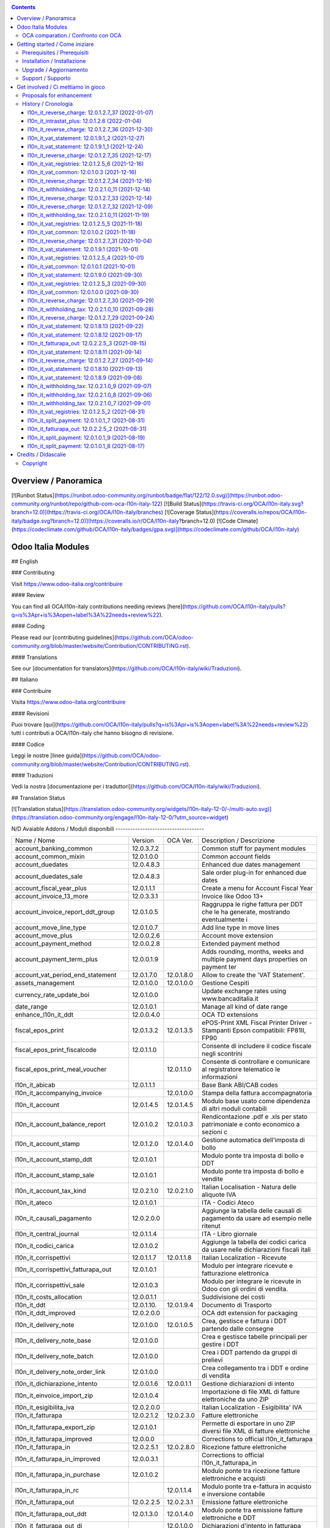 
|Build Status| |Codecov Status| |license gpl| |Try Me|


.. contents::



Overview / Panoramica
=====================

|en| [![Runbot Status](https://runbot.odoo-community.org/runbot/badge/flat/122/12.0.svg)](https://runbot.odoo-community.org/runbot/repo/github-com-oca-l10n-italy-122)
[![Build Status](https://travis-ci.org/OCA/l10n-italy.svg?branch=12.0)](https://travis-ci.org/OCA/l10n-italy/branches)
[![Coverage Status](https://coveralls.io/repos/OCA/l10n-italy/badge.svg?branch=12.0)](https://coveralls.io/r/OCA/l10n-italy?branch=12.0)
[![Code Climate](https://codeclimate.com/github/OCA/l10n-italy/badges/gpa.svg)](https://codeclimate.com/github/OCA/l10n-italy)

Odoo Italia Modules
===================

## English

### Contributing

Visit https://www.odoo-italia.org/contribuire

#### Review

You can find all OCA/l10n-italy contributions needing reviews [here](https://github.com/OCA/l10n-italy/pulls?q=is%3Apr+is%3Aopen+label%3A%22needs+review%22).

#### Coding

Please read our [contributing guidelines](https://github.com/OCA/odoo-community.org/blob/master/website/Contribution/CONTRIBUTING.rst).

#### Translations

See our [documentation for translators](https://github.com/OCA/l10n-italy/wiki/Traduzioni).

## Italiano

### Contribuire

Visita https://www.odoo-italia.org/contribuire

#### Revisioni

Puoi trovare [qui](https://github.com/OCA/l10n-italy/pulls?q=is%3Apr+is%3Aopen+label%3A%22needs+review%22) tutti i contributi a OCA/l10n-italy che hanno bisogno di revisione.

#### Codice

Leggi le nostre [linee guida](https://github.com/OCA/odoo-community.org/blob/master/website/Contribution/CONTRIBUTING.rst).

#### Traduzioni

Vedi la nostra [documentazione per i traduttori](https://github.com/OCA/l10n-italy/wiki/Traduzioni).

## Translation Status

[![Translation status](https://translation.odoo-community.org/widgets/l10n-italy-12-0/-/multi-auto.svg)](https://translation.odoo-community.org/engage/l10n-italy-12-0/?utm_source=widget)

|it| N/D
Avaiable Addons / Moduli disponibili
------------------------------------

+--------------------------------------+------------+------------+----------------------------------------------------------------------------------+
| Name / Nome                          | Version    | OCA Ver.   | Description / Descrizione                                                        |
+--------------------------------------+------------+------------+----------------------------------------------------------------------------------+
| account_banking_common               | 12.0.3.7.2 | |no_check| | Common stuff for payment modules                                                 |
+--------------------------------------+------------+------------+----------------------------------------------------------------------------------+
| account_common_mixin                 | 12.0.1.0.0 | |no_check| | Common account fields                                                            |
+--------------------------------------+------------+------------+----------------------------------------------------------------------------------+
| account_duedates                     | 12.0.4.8.3 | |no_check| | Enhanced due dates management                                                    |
+--------------------------------------+------------+------------+----------------------------------------------------------------------------------+
| account_duedates_sale                | 12.0.4.8.3 | |no_check| | Sale order plug-in for enhanced due dates                                        |
+--------------------------------------+------------+------------+----------------------------------------------------------------------------------+
| account_fiscal_year_plus             | 12.0.1.1.1 | |no_check| | Create a menu for Account Fiscal Year                                            |
+--------------------------------------+------------+------------+----------------------------------------------------------------------------------+
| account_invoice_13_more              | 12.0.3.3.1 | |no_check| | Invoice like Odoo 13+                                                            |
+--------------------------------------+------------+------------+----------------------------------------------------------------------------------+
| account_invoice_report_ddt_group     | 12.0.1.0.5 | |same|     | Raggruppa le righe fattura per DDT che le ha generate, mostrando eventualmente i |
+--------------------------------------+------------+------------+----------------------------------------------------------------------------------+
| account_move_line_type               | 12.0.1.0.7 | |no_check| | Add line type in move lines                                                      |
+--------------------------------------+------------+------------+----------------------------------------------------------------------------------+
| account_move_plus                    | 12.0.0.2.6 | |no_check| | Account move extension                                                           |
+--------------------------------------+------------+------------+----------------------------------------------------------------------------------+
| account_payment_method               | 12.0.0.2.8 | |no_check| | Extended payment method                                                          |
+--------------------------------------+------------+------------+----------------------------------------------------------------------------------+
| account_payment_term_plus            | 12.0.0.1.9 | |no_check| | Adds rounding, months, weeks and multiple payment days properties on payment ter |
+--------------------------------------+------------+------------+----------------------------------------------------------------------------------+
| account_vat_period_end_statement     | 12.0.1.7.0 | 12.0.1.8.0 | Allow to create the 'VAT Statement'.                                             |
+--------------------------------------+------------+------------+----------------------------------------------------------------------------------+
| assets_management                    | 12.0.1.0.0 | 12.0.1.0.0 | Gestione Cespiti                                                                 |
+--------------------------------------+------------+------------+----------------------------------------------------------------------------------+
| currency_rate_update_boi             | 12.0.1.0.0 | |same|     | Update exchange rates using www.bancaditalia.it                                  |
+--------------------------------------+------------+------------+----------------------------------------------------------------------------------+
| date_range                           | 12.0.1.0.1 | |no_check| | Manage all kind of date range                                                    |
+--------------------------------------+------------+------------+----------------------------------------------------------------------------------+
| enhance_l10n_it_ddt                  | 12.0.0.4.0 | |no_check| |  OCA TD extensions                                                               |
+--------------------------------------+------------+------------+----------------------------------------------------------------------------------+
| fiscal_epos_print                    | 12.0.1.3.2 | 12.0.1.3.5 | ePOS-Print XML Fiscal Printer Driver - Stampanti Epson compatibili: FP81II, FP90 |
+--------------------------------------+------------+------------+----------------------------------------------------------------------------------+
| fiscal_epos_print_fiscalcode         | 12.0.1.1.0 | |same|     | Consente di includere il codice fiscale negli scontrini                          |
+--------------------------------------+------------+------------+----------------------------------------------------------------------------------+
| fiscal_epos_print_meal_voucher       | |no_check| | 12.0.1.1.0 | Consente di controllare e comunicare al registratore telematico le informazioni  |
+--------------------------------------+------------+------------+----------------------------------------------------------------------------------+
| l10n_it_abicab                       | 12.0.1.1.1 | |same|     | Base Bank ABI/CAB codes                                                          |
+--------------------------------------+------------+------------+----------------------------------------------------------------------------------+
| l10n_it_accompanying_invoice         | |no_check| | 12.0.1.0.0 | Stampa della fattura accompagnatoria                                             |
+--------------------------------------+------------+------------+----------------------------------------------------------------------------------+
| l10n_it_account                      | 12.0.1.4.5 | 12.0.1.4.5 | Modulo base usato come dipendenza di altri moduli contabili                      |
+--------------------------------------+------------+------------+----------------------------------------------------------------------------------+
| l10n_it_account_balance_report       | 12.0.1.0.2 | 12.0.1.0.3 | Rendicontazione .pdf e .xls per stato patrimoniale e conto economico a sezioni c |
+--------------------------------------+------------+------------+----------------------------------------------------------------------------------+
| l10n_it_account_stamp                | 12.0.1.2.0 | 12.0.1.4.0 | Gestione automatica dell'imposta di bollo                                        |
+--------------------------------------+------------+------------+----------------------------------------------------------------------------------+
| l10n_it_account_stamp_ddt            | 12.0.1.0.1 | |same|     | Modulo ponte tra imposta di bollo e DDT                                          |
+--------------------------------------+------------+------------+----------------------------------------------------------------------------------+
| l10n_it_account_stamp_sale           | 12.0.1.0.1 | |same|     | Modulo ponte tra imposta di bollo e vendite                                      |
+--------------------------------------+------------+------------+----------------------------------------------------------------------------------+
| l10n_it_account_tax_kind             | 12.0.2.1.0 | 12.0.2.1.0 | Italian Localisation - Natura delle aliquote IVA                                 |
+--------------------------------------+------------+------------+----------------------------------------------------------------------------------+
| l10n_it_ateco                        | 12.0.1.0.1 | |same|     | ITA - Codici Ateco                                                               |
+--------------------------------------+------------+------------+----------------------------------------------------------------------------------+
| l10n_it_causali_pagamento            | 12.0.2.0.0 | |same|     | Aggiunge la tabella delle causali di pagamento da usare ad esempio nelle ritenut |
+--------------------------------------+------------+------------+----------------------------------------------------------------------------------+
| l10n_it_central_journal              | 12.0.1.1.4 | |same|     | ITA - Libro giornale                                                             |
+--------------------------------------+------------+------------+----------------------------------------------------------------------------------+
| l10n_it_codici_carica                | 12.0.1.0.2 | |same|     | Aggiunge la tabella dei codici carica da usare nelle dichiarazioni fiscali itali |
+--------------------------------------+------------+------------+----------------------------------------------------------------------------------+
| l10n_it_corrispettivi                | 12.0.1.1.7 | 12.0.1.1.8 | Italian Localization - Ricevute                                                  |
+--------------------------------------+------------+------------+----------------------------------------------------------------------------------+
| l10n_it_corrispettivi_fatturapa_out  | 12.0.1.0.1 | |same|     | Modulo per integrare ricevute e fatturazione elettronica                         |
+--------------------------------------+------------+------------+----------------------------------------------------------------------------------+
| l10n_it_corrispettivi_sale           | 12.0.1.0.3 | |same|     | Modulo per integrare le ricevute in Odoo con gli ordini di vendita.              |
+--------------------------------------+------------+------------+----------------------------------------------------------------------------------+
| l10n_it_costs_allocation             | 12.0.0.1.1 | |no_check| | Suddivisione dei costi                                                           |
+--------------------------------------+------------+------------+----------------------------------------------------------------------------------+
| l10n_it_ddt                          | 12.0.1.10. | 12.0.1.9.4 | Documento di Trasporto                                                           |
+--------------------------------------+------------+------------+----------------------------------------------------------------------------------+
| l10n_it_ddt_improved                 | 12.0.2.0.0 | |no_check| | OCA ddt extension for packaging                                                  |
+--------------------------------------+------------+------------+----------------------------------------------------------------------------------+
| l10n_it_delivery_note                | 12.0.1.0.0 | 12.0.1.0.5 | Crea, gestisce e fattura i DDT partendo dalle consegne                           |
+--------------------------------------+------------+------------+----------------------------------------------------------------------------------+
| l10n_it_delivery_note_base           | 12.0.1.0.0 | |same|     | Crea e gestisce tabelle principali per gestire i DDT                             |
+--------------------------------------+------------+------------+----------------------------------------------------------------------------------+
| l10n_it_delivery_note_batch          | 12.0.1.0.0 | |same|     | Crea i DDT partendo da gruppi di prelievi                                        |
+--------------------------------------+------------+------------+----------------------------------------------------------------------------------+
| l10n_it_delivery_note_order_link     | 12.0.1.0.0 | |same|     | Crea collegamento tra i DDT e ordine di vendita                                  |
+--------------------------------------+------------+------------+----------------------------------------------------------------------------------+
| l10n_it_dichiarazione_intento        | 12.0.0.1.6 | 12.0.0.1.1 | Gestione dichiarazioni di intento                                                |
+--------------------------------------+------------+------------+----------------------------------------------------------------------------------+
| l10n_it_einvoice_import_zip          | 12.0.1.0.4 | |no_check| | Importazione di file XML di fatture elettroniche da uno ZIP                      |
+--------------------------------------+------------+------------+----------------------------------------------------------------------------------+
| l10n_it_esigibilita_iva              | 12.0.2.0.0 | |same|     | Italian Localization - Esigibilita' IVA                                          |
+--------------------------------------+------------+------------+----------------------------------------------------------------------------------+
| l10n_it_fatturapa                    | 12.0.2.1.2 | 12.0.2.3.0 | Fatture elettroniche                                                             |
+--------------------------------------+------------+------------+----------------------------------------------------------------------------------+
| l10n_it_fatturapa_export_zip         | 12.0.1.0.1 | |same|     | Permette di esportare in uno ZIP diversi file XML di fatture elettroniche        |
+--------------------------------------+------------+------------+----------------------------------------------------------------------------------+
| l10n_it_fatturapa_improved           | 12.0.0.0   | |no_check| | Corrections to official l10n_it_fatturapa                                        |
+--------------------------------------+------------+------------+----------------------------------------------------------------------------------+
| l10n_it_fatturapa_in                 | 12.0.2.5.1 | 12.0.2.8.0 | Ricezione fatture elettroniche                                                   |
+--------------------------------------+------------+------------+----------------------------------------------------------------------------------+
| l10n_it_fatturapa_in_improved        | 12.0.0.3.1 | |no_check| | Corrections to official l10n_it_fatturapa_in                                     |
+--------------------------------------+------------+------------+----------------------------------------------------------------------------------+
| l10n_it_fatturapa_in_purchase        | 12.0.1.0.2 | |same|     | Modulo ponte tra ricezione fatture elettroniche e acquisti                       |
+--------------------------------------+------------+------------+----------------------------------------------------------------------------------+
| l10n_it_fatturapa_in_rc              | |no_check| | 12.0.1.1.4 | Modulo ponte tra e-fattura in acquisto e inversione contabile                    |
+--------------------------------------+------------+------------+----------------------------------------------------------------------------------+
| l10n_it_fatturapa_out                | 12.0.2.2.5 | 12.0.2.3.1 | Emissione fatture elettroniche                                                   |
+--------------------------------------+------------+------------+----------------------------------------------------------------------------------+
| l10n_it_fatturapa_out_ddt            | 12.0.1.3.0 | 12.0.1.4.0 | Modulo ponte tra emissione fatture elettroniche e DDT                            |
+--------------------------------------+------------+------------+----------------------------------------------------------------------------------+
| l10n_it_fatturapa_out_di             | |no_check| | 12.0.1.0.0 | Dichiarazioni d'intento in fatturapa                                             |
+--------------------------------------+------------+------------+----------------------------------------------------------------------------------+
| l10n_it_fatturapa_out_improved       | 12.0.1.3.3 | |no_check| | Corrections to official l10n_it_fatturapa_out                                    |
+--------------------------------------+------------+------------+----------------------------------------------------------------------------------+
| l10n_it_fatturapa_out_rc             | |no_check| | 12.0.1.0.4 | Integrazione l10n_it_fatturapa_out e l10n_it_reverse_charge                      |
+--------------------------------------+------------+------------+----------------------------------------------------------------------------------+
| l10n_it_fatturapa_out_stamp          | 12.0.2.0.0 | |same|     | Modulo ponte tra emissione fatture elettroniche e imposta di bollo               |
+--------------------------------------+------------+------------+----------------------------------------------------------------------------------+
| l10n_it_fatturapa_out_triple_discoun | 12.0.2.0.1 | |same|     | Modulo ponte tra emissione fatture elettroniche e sconto triplo                  |
+--------------------------------------+------------+------------+----------------------------------------------------------------------------------+
| l10n_it_fatturapa_out_wt             | 12.0.2.0.0 | |same|     | Modulo ponte tra emissione fatture elettroniche e ritenute.                      |
+--------------------------------------+------------+------------+----------------------------------------------------------------------------------+
| l10n_it_fatturapa_pec                | 12.0.1.9.2 | |same|     | Invio fatture elettroniche tramite PEC                                           |
+--------------------------------------+------------+------------+----------------------------------------------------------------------------------+
| l10n_it_fatturapa_sale               | 12.0.1.1.1 | 12.0.1.1.2 | Aggiunge alcuni dati per la fatturazione elettronica nell'ordine di vendita      |
+--------------------------------------+------------+------------+----------------------------------------------------------------------------------+
| l10n_it_fatturapa_sale_improved      | 12.0.0.1.0 | |no_check| | Corrections to official l10n_it_fatturapa_sale                                   |
+--------------------------------------+------------+------------+----------------------------------------------------------------------------------+
| l10n_it_fiscal_document_type         | 12.0.2.1.1 | |same|     | Italian Localization - Tipi di documento fiscale per dichiarativi                |
+--------------------------------------+------------+------------+----------------------------------------------------------------------------------+
| l10n_it_fiscal_document_type_improve | 12.0.0.7.0 | |no_check| | Improvements for module l10n_it_fiscal_document_type                             |
+--------------------------------------+------------+------------+----------------------------------------------------------------------------------+
| l10n_it_fiscal_payment_term          | 12.0.2.0.0 | |same|     | Condizioni di pagamento delle fatture elettroniche                               |
+--------------------------------------+------------+------------+----------------------------------------------------------------------------------+
| l10n_it_fiscalcode                   | 12.0.1.1.4 | |same|     | Italian Localization - Fiscal Code                                               |
+--------------------------------------+------------+------------+----------------------------------------------------------------------------------+
| l10n_it_fiscalcode_crm               | 12.0.1.0.2 | |same|     | Aggiunge il campo codice fiscale ai contatti/opportunità                         |
+--------------------------------------+------------+------------+----------------------------------------------------------------------------------+
| l10n_it_fiscalcode_sale              | 12.0.1.0.0 | |same|     | Mostra il codice fiscale del cliente nella stampa del preventivo                 |
+--------------------------------------+------------+------------+----------------------------------------------------------------------------------+
| l10n_it_intrastat                    | 12.0.1.2.0 | 12.0.1.2.2 | Riclassificazione merci e servizi per dichiarazioni Intrastat                    |
+--------------------------------------+------------+------------+----------------------------------------------------------------------------------+
| l10n_it_intrastat_plus               | 12.0.1.2.6 | |no_check| | Riclassificazione merci e servizi per dichiarazioni Intrastat                    |
+--------------------------------------+------------+------------+----------------------------------------------------------------------------------+
| l10n_it_intrastat_statement          | 12.0.1.2.4 | 12.0.1.2.4 | Dichiarazione Intrastat Plus per l"Agenzia delle Dogane                          |
+--------------------------------------+------------+------------+----------------------------------------------------------------------------------+
| l10n_it_invoices_data_communication  | 12.0.1.3.2 | |same|     | Comunicazione dati fatture (c.d. "nuovo spesometro" o "esterometro")             |
+--------------------------------------+------------+------------+----------------------------------------------------------------------------------+
| l10n_it_invoices_data_communication_ | 12.0.1.0.2 | |same|     | Integrazione fatturazione elettronica e comunicazione dati fatture (c.d. "nuovo  |
+--------------------------------------+------------+------------+----------------------------------------------------------------------------------+
| l10n_it_ipa                          | 12.0.1.0.2 | |same|     | ITA - Codice IPA                                                                 |
+--------------------------------------+------------+------------+----------------------------------------------------------------------------------+
| l10n_it_location_nuts                | 12.0.1.0.2 | |same|     | Opzioni NUTS specifiche per l'Italia                                             |
+--------------------------------------+------------+------------+----------------------------------------------------------------------------------+
| l10n_it_mis_reports_pl_bs            | 12.0.1.0.1 | |same|     | Modelli "MIS Builder" per il conto economico e lo stato patrimoniale             |
+--------------------------------------+------------+------------+----------------------------------------------------------------------------------+
| l10n_it_pec                          | 12.0.1.0.1 | |same|     | Aggiunge il campo email PEC al partner                                           |
+--------------------------------------+------------+------------+----------------------------------------------------------------------------------+
| l10n_it_pos_fatturapa                | 12.0.1.0.2 | |same|     | Gestione dati fattura elettronica del cliente all'interno dell'interfaccia del P |
+--------------------------------------+------------+------------+----------------------------------------------------------------------------------+
| l10n_it_pos_fiscalcode               | 12.0.1.0.1 | |same|     | Gestione codice fiscale del cliente all'interno dell'interfaccia del POS         |
+--------------------------------------+------------+------------+----------------------------------------------------------------------------------+
| l10n_it_rea                          | 12.0.1.0.3 | 12.0.1.0.4 | Gestisce i campi del Repertorio Economico Amministrativo                         |
+--------------------------------------+------------+------------+----------------------------------------------------------------------------------+
| l10n_it_reverse_charge               | 12.0.1.2.7 | 12.0.1.2.7 | Inversione contabile                                                             |
+--------------------------------------+------------+------------+----------------------------------------------------------------------------------+
| l10n_it_ricevute_bancarie            | 12.0.1.7.0 | 12.0.1.8.0 | Ricevute bancarie                                                                |
+--------------------------------------+------------+------------+----------------------------------------------------------------------------------+
| l10n_it_sdi_channel                  | 12.0.1.3.3 | 12.0.1.3.4 | Aggiunge il canale di invio/ricezione dei file XML attraverso lo SdI             |
+--------------------------------------+------------+------------+----------------------------------------------------------------------------------+
| l10n_it_split_payment                | 12.0.1.0.1 | 12.0.1.0.1 | Split Payment                                                                    |
+--------------------------------------+------------+------------+----------------------------------------------------------------------------------+
| l10n_it_vat_common                   | 12.0.1.0.3 | |no_check| | Vat methods enhanced                                                             |
+--------------------------------------+------------+------------+----------------------------------------------------------------------------------+
| l10n_it_vat_registries               | 12.0.1.2.5 | 12.0.1.2.5 | ITA - Registri IVA                                                               |
+--------------------------------------+------------+------------+----------------------------------------------------------------------------------+
| l10n_it_vat_registries_split_payment | 12.0.1.0.2 | |same|     | Modulo di congiunzione tra registri IVA e scissione dei pagamenti                |
+--------------------------------------+------------+------------+----------------------------------------------------------------------------------+
| l10n_it_vat_statement                | 12.0.1.9.1 | |no_check| | Allow to create the "VAT Statement".                                             |
+--------------------------------------+------------+------------+----------------------------------------------------------------------------------+
| l10n_it_vat_statement_communication  | 12.0.1.6.2 | 12.0.1.6.1 | Comunicazione liquidazione IVA ed esportazione file xmlconforme alle specifiche  |
+--------------------------------------+------------+------------+----------------------------------------------------------------------------------+
| l10n_it_vat_statement_split_payment  | 12.0.1.0.2 | |same|     | Migliora la liquidazione dell'IVA tenendo in considerazione la scissione dei pag |
+--------------------------------------+------------+------------+----------------------------------------------------------------------------------+
| l10n_it_website_portal_corrispettivi | |no_check| | 12.0.1.0.0 | Aggiunge ricevuta o fattura come opzione nel profilo dell'utente portale         |
+--------------------------------------+------------+------------+----------------------------------------------------------------------------------+
| l10n_it_website_portal_fatturapa     | 12.0.1.2.1 | 12.0.1.3.0 | Add fatturapa fields and checks in frontend user's details                       |
+--------------------------------------+------------+------------+----------------------------------------------------------------------------------+
| l10n_it_website_portal_fatturapa_sal | 12.0.1.1.1 | |same|     | Controlli per la fattura elettronica nel portale vendite                         |
+--------------------------------------+------------+------------+----------------------------------------------------------------------------------+
| l10n_it_website_portal_fiscalcode    | 12.0.1.0.2 | |same|     | Add fiscal code to details of frontend user                                      |
+--------------------------------------+------------+------------+----------------------------------------------------------------------------------+
| l10n_it_website_portal_ipa           | 12.0.1.1.1 | |same|     | Aggiunge l'indice PA (IPA) tra i dettagli dell'utente nel portale.               |
+--------------------------------------+------------+------------+----------------------------------------------------------------------------------+
| l10n_it_website_sale_corrispettivi   | 12.0.1.0.1 | |same|     | Aggiunge la ricevuta come opzione per l'utente e-commerce                        |
+--------------------------------------+------------+------------+----------------------------------------------------------------------------------+
| l10n_it_website_sale_fatturapa       | 12.0.1.0.3 | |same|     | Aggiunge i campi necessari alla fatturazione elettronica nel form del checkout   |
+--------------------------------------+------------+------------+----------------------------------------------------------------------------------+
| l10n_it_website_sale_fiscalcode      | 12.0.1.1.3 | |same|     | Website Sale FiscalCode                                                          |
+--------------------------------------+------------+------------+----------------------------------------------------------------------------------+
| l10n_it_withholding_tax              | 12.0.2.1.0 | 12.0.2.1.4 | Italian Withholding Tax                                                          |
+--------------------------------------+------------+------------+----------------------------------------------------------------------------------+
| l10n_it_withholding_tax_causali      | 12.0.2.0.0 | |same|     | Causali pagamento per ritenute d'acconto                                         |
+--------------------------------------+------------+------------+----------------------------------------------------------------------------------+
| l10n_it_withholding_tax_payment      | 12.0.1.0.1 | |same|     | Gestisce le ritenute sulle fatture e sui pagamenti                               |
+--------------------------------------+------------+------------+----------------------------------------------------------------------------------+



OCA comparation / Confronto con OCA
-----------------------------------


+-----------------------------------------------------------------+-------------------+----------------+--------------------------------+
| Description / Descrizione                                       | Zeroincombenze    | OCA            | Notes / Note                   |
+-----------------------------------------------------------------+-------------------+----------------+--------------------------------+
| Coverage / Copertura test                                       |  |Codecov Status| | |OCA Codecov|  |                                |
+-----------------------------------------------------------------+-------------------+----------------+--------------------------------+



Getting started / Come iniziare
===============================

|Try Me|


Prerequisites / Prerequisiti
----------------------------


* python 3.7+
* postgresql 9.6+ (experimental 10.0+)
* codicefiscale
* unidecode
* pyxb==1.2.6
* pycryptodome
* pkcs7
* PyPDF2


Installation / Installazione
----------------------------


+---------------------------------+------------------------------------------+
| |en|                            | |it|                                     |
+---------------------------------+------------------------------------------+
| These instructions are just an  | Istruzioni di esempio valide solo per    |
| example; use on Linux CentOS 7+ | distribuzioni Linux CentOS 7+,           |
| Ubuntu 14+ and Debian 8+        | Ubuntu 14+ e Debian 8+                   |
|                                 |                                          |
| Installation is built with:     | L'installazione è costruita con:         |
+---------------------------------+------------------------------------------+
| `Zeroincombenze Tools <https://zeroincombenze-tools.readthedocs.io/>`__    |
+---------------------------------+------------------------------------------+
| Suggested deployment is:        | Posizione suggerita per l'installazione: |
+---------------------------------+------------------------------------------+
| $HOME/12.0                                                                 |
+----------------------------------------------------------------------------+

::

    cd $HOME
    # *** Tools installation & activation ***
    # Case 1: you have not installed zeroincombenze tools
    git clone https://github.com/zeroincombenze/tools.git
    cd $HOME/tools
    ./install_tools.sh -p
    source $HOME/devel/activate_tools
    # Case 2: you have already installed zeroincombenze tools
    cd $HOME/tools
    ./install_tools.sh -U
    source $HOME/devel/activate_tools
    # *** End of tools installation or upgrade ***
    # Odoo repository installation; OCB repository must be installed
    odoo_install_repository l10n-italy -b 12.0 -O oca -o $HOME/12.0
    vem create $HOME/12.0/venv_odoo -O 12.0 -a "*" -DI -o $HOME/12.0



Upgrade / Aggiornamento
-----------------------


::

    cd $HOME
    # *** Tools installation & activation ***
    # Case 1: you have not installed zeroincombenze tools
    git clone https://github.com/zeroincombenze/tools.git
    cd $HOME/tools
    ./install_tools.sh -p
    source $HOME/devel/activate_tools
    # Case 2: you have already installed zeroincombenze tools
    cd $HOME/tools
    ./install_tools.sh -U
    source $HOME/devel/activate_tools
    # *** End of tools installation or upgrade ***
    # Odoo repository upgrade
    odoo_install_repository l10n-italy -b 12.0 -o $HOME/12.0 -U
    vem amend $HOME/12.0/venv_odoo -o $HOME/12.0
    # Adjust following statements as per your system
    sudo systemctl restart odoo


Support / Supporto
------------------





Get involved / Ci mettiamo in gioco
===================================

Bug reports are welcome! You can use the issue tracker to report bugs,
and/or submit pull requests on `GitHub Issues
<https://github.com/OCA/l10n-italy/issues>`_.

In case of trouble, please check there if your issue has already been reported.

Proposals for enhancement
-------------------------




History / Cronologia
--------------------

l10n_it_reverse_charge: 12.0.1.2.7_37 (2022-01-07)
~~~~~~~~~~~~~~~~~~~~~~~~~~~~~~~~~~~~~~~~~~~~~~~~~~

[FIX] Impostato tipo documento per l'autofattura da posizione fiscale


l10n_it_intrastat_plus: 12.0.1.2.6 (2022-01-04)
~~~~~~~~~~~~~~~~~~~~~~~~~~~~~~~~~~~~~~~~~~~~~~~
* [FIX] Impostato readonly nel campo intrastat della fattura


l10n_it_reverse_charge: 12.0.1.2.7_36 (2021-12-30)
~~~~~~~~~~~~~~~~~~~~~~~~~~~~~~~~~~~~~~~~~~~~~~~~~~

[FIX] Fix BUG 601 / 602


l10n_it_vat_statement: 12.0.1.9.1_2 (2021-12-27)
~~~~~~~~~~~~~~~~~~~~~~~~~~~~~~~~~~~~~~~~~~~~~~~~

* [REF] Inserito migrations per aggiornamento valori pregressi


l10n_it_vat_statement: 12.0.1.9.1_1 (2021-12-24)
~~~~~~~~~~~~~~~~~~~~~~~~~~~~~~~~~~~~~~~~~~~~~~~~

* [REF] Refactoring campi per liquidazioine EU-OSS


l10n_it_reverse_charge: 12.0.1.2.7_35 (2021-12-17)
~~~~~~~~~~~~~~~~~~~~~~~~~~~~~~~~~~~~~~~~~~~~~~~~~~

[FIX] Inserito avviso per conto iva vendite


l10n_it_vat_registries: 12.0.1.2.5_6 (2021-12-16)
~~~~~~~~~~~~~~~~~~~~~~~~~~~~~~~~~~~~~~~~~~~~~~~~~

* [FIX] Reimpostato l'elaborazione della stampa con la data di registrazione


l10n_it_vat_common: 12.0.1.0.3 (2021-12-16)
~~~~~~~~~~~~~~~~~~~~~~~~~~~~~~~~~~~~~~~~~~~

* [FIX] Inserito data filtro per data competenza e data registrazione


l10n_it_reverse_charge: 12.0.1.2.7_34 (2021-12-16)
~~~~~~~~~~~~~~~~~~~~~~~~~~~~~~~~~~~~~~~~~~~~~~~~~~

[FIX] Fix autofattura


l10n_it_withholding_tax: 12.0.2.1.0_11 (2021-12-14)
~~~~~~~~~~~~~~~~~~~~~~~~~~~~~~~~~~~~~~~~~~~~~~~~~~~

* [FIX] Gestito bug POW-540 riconciliazioni mancate


l10n_it_reverse_charge: 12.0.1.2.7_33 (2021-12-14)
~~~~~~~~~~~~~~~~~~~~~~~~~~~~~~~~~~~~~~~~~~~~~~~~~~

[FIX] Fix autofattura


l10n_it_reverse_charge: 12.0.1.2.7_32 (2021-12-09)
~~~~~~~~~~~~~~~~~~~~~~~~~~~~~~~~~~~~~~~~~~~~~~~~~~

[FIX] Gestione codici iva rc servizi e prodotti


l10n_it_withholding_tax: 12.0.2.1.0_11 (2021-11-19)
~~~~~~~~~~~~~~~~~~~~~~~~~~~~~~~~~~~~~~~~~~~~~~~~~~~

* [FIX] Gestito bug multi righe movimenti pagamento


l10n_it_vat_registries: 12.0.1.2.5_5 (2021-11-18)
~~~~~~~~~~~~~~~~~~~~~~~~~~~~~~~~~~~~~~~~~~~~~~~~~

* [FIX] Impostato registri per l'elaborazione della stampa da passare alla funzione di totalizzazione


l10n_it_vat_common: 12.0.1.0.2 (2021-11-18)
~~~~~~~~~~~~~~~~~~~~~~~~~~~~~~~~~~~~~~~~~~~

* [FIX] Inserito elenco dei registri nel context per domain per i movimenti contabile


l10n_it_reverse_charge: 12.0.1.2.7_31 (2021-10-04)
~~~~~~~~~~~~~~~~~~~~~~~~~~~~~~~~~~~~~~~~~~~~~~~~~~

[FIX] Gestito visualizzazione totale tassa nella fattura
[FIX] Gestito bug riconciliazione su autofattura


l10n_it_vat_statement: 12.0.1.9.1 (2021-10-01)
~~~~~~~~~~~~~~~~~~~~~~~~~~~~~~~~~~~~~~~~~~~~~~

* [REF] Refactoring campo date_apply_vat rimosso e spostato in modulo common


l10n_it_vat_registries: 12.0.1.2.5_4 (2021-10-01)
~~~~~~~~~~~~~~~~~~~~~~~~~~~~~~~~~~~~~~~~~~~~~~~~~

* [FIX] Reimpostato l'elaborazione della stampa con la data di competenza


l10n_it_vat_common: 12.0.1.0.1 (2021-10-01)
~~~~~~~~~~~~~~~~~~~~~~~~~~~~~~~~~~~~~~~~~~~

* [IMP] Spostato campo date_apply_vat in apposito modulo l10n_it_vat_common


l10n_it_vat_statement: 12.0.1.9.0 (2021-09-30)
~~~~~~~~~~~~~~~~~~~~~~~~~~~~~~~~~~~~~~~~~~~~~~

* [FIX] Refactoring funzione di calcolo delle tasse (spostata in apposito modulo l10n_it_vat_common)


l10n_it_vat_registries: 12.0.1.2.5_3 (2021-09-30)
~~~~~~~~~~~~~~~~~~~~~~~~~~~~~~~~~~~~~~~~~~~~~~~~~

* [FIX] Reimpostato l'elaborazione della stampa utilizzando il campo type invece di move_type


l10n_it_vat_common: 12.0.1.0.0 (2021-09-30)
~~~~~~~~~~~~~~~~~~~~~~~~~~~~~~~~~~~~~~~~~~~

* [IMP] Spostata funzione di calcolo delle tasse in apposito modulo l10n_it_vat_common



l10n_it_reverse_charge: 12.0.1.2.7_30 (2021-09-29)
~~~~~~~~~~~~~~~~~~~~~~~~~~~~~~~~~~~~~~~~~~~~~~~~~~

[FIX] Gestito filtro su registro per autofattura
[FIX] Gestito bug tasse multiple


l10n_it_withholding_tax: 12.0.2.1.0_10 (2021-09-28)
~~~~~~~~~~~~~~~~~~~~~~~~~~~~~~~~~~~~~~~~~~~~~~~~~~~

* [FIX] Gestito bug conti sul residuo pagamenti


l10n_it_reverse_charge: 12.0.1.2.7_29 (2021-09-24)
~~~~~~~~~~~~~~~~~~~~~~~~~~~~~~~~~~~~~~~~~~~~~~~~~~

[FIX] Gestito bug tasse multiple su movimento contabile


l10n_it_vat_statement: 12.0.1.8.13 (2021-09-22)
~~~~~~~~~~~~~~~~~~~~~~~~~~~~~~~~~~~~~~~~~~~~~~~

* [FIX] Rimozione statement_credit_group_line da it.po perchè impediva caricamento della lingua IT


l10n_it_vat_statement: 12.0.1.8.12 (2021-09-17)
~~~~~~~~~~~~~~~~~~~~~~~~~~~~~~~~~~~~~~~~~~~~~~~

* [FIX] Aggiornato stampa liquidazione e fix bugs


l10n_it_fatturapa_out: 12.0.2.2.5_3 (2021-09-15)
~~~~~~~~~~~~~~~~~~~~~~~~~~~~~~~~~~~~~~~~~~~~~~~~

[IMP] Utilizzo del campo account.invoice.bank_4_xml se presente per l'inserimento dell'IBAN nell'XML della fattura


l10n_it_vat_statement: 12.0.1.8.11 (2021-09-14)
~~~~~~~~~~~~~~~~~~~~~~~~~~~~~~~~~~~~~~~~~~~~~~~

* [FIX] Impostato filtro per i movimenti contabili dell'iva


l10n_it_reverse_charge: 12.0.1.2.7_27 (2021-09-14)
~~~~~~~~~~~~~~~~~~~~~~~~~~~~~~~~~~~~~~~~~~~~~~~~~~

[FIX] Risolto bug fattura cliente con posizione fiscale RC


l10n_it_vat_statement: 12.0.1.8.10 (2021-09-13)
~~~~~~~~~~~~~~~~~~~~~~~~~~~~~~~~~~~~~~~~~~~~~~~

* [FIX] Inserito i totali nella visualizzazione e nella stampa


l10n_it_vat_statement: 12.0.1.8.9 (2021-09-08)
~~~~~~~~~~~~~~~~~~~~~~~~~~~~~~~~~~~~~~~~~~~~~~

* [FIX] Corretto il comportamento con i codici iva di EU OSS


l10n_it_withholding_tax: 12.0.2.1.0_9 (2021-09-07)
~~~~~~~~~~~~~~~~~~~~~~~~~~~~~~~~~~~~~~~~~~~~~~~~~~

* [FIX] Impostato visibilita fissa Rda nella riga


l10n_it_withholding_tax: 12.0.2.1.0_8 (2021-09-06)
~~~~~~~~~~~~~~~~~~~~~~~~~~~~~~~~~~~~~~~~~~~~~~~~~~

* [FIX] Impostato totali corretti nel form / wizard dei pagamenti


l10n_it_withholding_tax: 12.0.2.1.0_7 (2021-09-01)
~~~~~~~~~~~~~~~~~~~~~~~~~~~~~~~~~~~~~~~~~~~~~~~~~~

* [FIX] Impostato il filtro sui pagamenti della fattura solo se questa ha la ritenuta d'acconto
* [FIX] POW-466 - Abilitazione campo ritenuta sulle righe fattura



l10n_it_vat_registries: 12.0.1.2.5_2 (2021-08-31)
~~~~~~~~~~~~~~~~~~~~~~~~~~~~~~~~~~~~~~~~~~~~~~~~~

* [FIX] Reimpostato l'elaborazione della stampa utilizzando il campo type invece di move_type


l10n_it_split_payment: 12.0.1.0.1_7 (2021-08-31)
~~~~~~~~~~~~~~~~~~~~~~~~~~~~~~~~~~~~~~~~~~~~~~~~

* [FIX] Impostato filtro sui movimenti contabili per l'inserimento nella fattura elettronica
* [FIX] Corretto totale in xml


l10n_it_fatturapa_out: 12.0.2.2.5_2 (2021-08-31)
~~~~~~~~~~~~~~~~~~~~~~~~~~~~~~~~~~~~~~~~~~~~~~~~

[FIX] Corretto calcolo totale con split payment



l10n_it_split_payment: 12.0.1.0.1_9 (2021-08-19)
~~~~~~~~~~~~~~~~~~~~~~~~~~~~~~~~~~~~~~~~~~~~~~~~

* [REF] Refactoring metodo di pagamento 'tax'


l10n_it_split_payment: 12.0.1.0.1_8 (2021-08-17)
~~~~~~~~~~~~~~~~~~~~~~~~~~~~~~~~~~~~~~~~~~~~~~~~

* [FIX] Corretto controllo versione oca





Credits / Didascalie
====================

Copyright
---------

Odoo is a trademark of `Odoo S.A. <https://www.odoo.com/>`__ (formerly OpenERP)


----------------


|en| **zeroincombenze®** is a trademark of `SHS-AV s.r.l. <https://www.shs-av.com/>`__
which distributes and promotes ready-to-use **Odoo** on own cloud infrastructure.
`Zeroincombenze® distribution of Odoo <https://wiki.zeroincombenze.org/en/Odoo>`__
is mainly designed to cover Italian law and markeplace.

|it| **zeroincombenze®** è un marchio registrato da `SHS-AV s.r.l. <https://www.shs-av.com/>`__
che distribuisce e promuove **Odoo** pronto all'uso sulla propria infrastuttura.
La distribuzione `Zeroincombenze® <https://wiki.zeroincombenze.org/en/Odoo>`__ è progettata per le esigenze del mercato italiano.



|chat_with_us|


|


Last Update / Ultimo aggiornamento: 2022-02-10

.. |Maturity| image:: https://img.shields.io/badge/maturity-Alfa-red.png
    :target: https://odoo-community.org/page/development-status
    :alt: 
.. |Build Status| image:: https://travis-ci.org/OCA/l10n-italy.svg?branch=12.0
    :target: https://travis-ci.com/OCA/l10n-italy
    :alt: github.com
.. |license gpl| image:: https://img.shields.io/badge/licence-LGPL--3-7379c3.svg
    :target: http://www.gnu.org/licenses/lgpl-3.0-standalone.html
    :alt: License: LGPL-3
.. |license opl| image:: https://img.shields.io/badge/licence-OPL-7379c3.svg
    :target: https://www.odoo.com/documentation/user/14.0/legal/licenses/licenses.html
    :alt: License: OPL
.. |Coverage Status| image:: https://coveralls.io/repos/github/OCA/l10n-italy/badge.svg?branch=12.0
    :target: https://coveralls.io/github/OCA/l10n-italy?branch=12.0
    :alt: Coverage
.. |Codecov Status| image:: https://codecov.io/gh/OCA/l10n-italy/branch/12.0/graph/badge.svg
    :target: https://codecov.io/gh/OCA/l10n-italy/branch/12.0
    :alt: Codecov
.. |Tech Doc| image:: https://www.zeroincombenze.it/wp-content/uploads/ci-ct/prd/button-docs-12.svg
    :target: https://wiki.zeroincombenze.org/en/Odoo/12.0/dev
    :alt: Technical Documentation
.. |Help| image:: https://www.zeroincombenze.it/wp-content/uploads/ci-ct/prd/button-help-12.svg
    :target: https://wiki.zeroincombenze.org/it/Odoo/12.0/man
    :alt: Technical Documentation
.. |Try Me| image:: https://www.zeroincombenze.it/wp-content/uploads/ci-ct/prd/button-try-it-12.svg
    :target: http://runbot.odoo.com/runbot
    :alt: Try Me
.. |OCA Codecov| image:: https://codecov.io/gh/OCA/l10n-italy/branch/12.0/graph/badge.svg
    :target: https://codecov.io/gh/OCA/l10n-italy/branch/12.0
    :alt: Codecov
.. |Odoo Italia Associazione| image:: https://www.odoo-italia.org/images/Immagini/Odoo%20Italia%20-%20126x56.png
   :target: https://odoo-italia.org
   :alt: Odoo Italia Associazione
.. |Zeroincombenze| image:: https://avatars0.githubusercontent.com/u/6972555?s=460&v=4
   :target: https://www.zeroincombenze.it/
   :alt: Zeroincombenze
.. |en| image:: https://raw.githubusercontent.com/zeroincombenze/grymb/master/flags/en_US.png
   :target: https://www.facebook.com/Zeroincombenze-Software-gestionale-online-249494305219415/
.. |it| image:: https://raw.githubusercontent.com/zeroincombenze/grymb/master/flags/it_IT.png
   :target: https://www.facebook.com/Zeroincombenze-Software-gestionale-online-249494305219415/
.. |check| image:: https://raw.githubusercontent.com/zeroincombenze/grymb/master/awesome/check.png
.. |no_check| image:: https://raw.githubusercontent.com/zeroincombenze/grymb/master/awesome/no_check.png
.. |menu| image:: https://raw.githubusercontent.com/zeroincombenze/grymb/master/awesome/menu.png
.. |right_do| image:: https://raw.githubusercontent.com/zeroincombenze/grymb/master/awesome/right_do.png
.. |exclamation| image:: https://raw.githubusercontent.com/zeroincombenze/grymb/master/awesome/exclamation.png
.. |warning| image:: https://raw.githubusercontent.com/zeroincombenze/grymb/master/awesome/warning.png
.. |same| image:: https://raw.githubusercontent.com/zeroincombenze/grymb/master/awesome/same.png
.. |late| image:: https://raw.githubusercontent.com/zeroincombenze/grymb/master/awesome/late.png
.. |halt| image:: https://raw.githubusercontent.com/zeroincombenze/grymb/master/awesome/halt.png
.. |info| image:: https://raw.githubusercontent.com/zeroincombenze/grymb/master/awesome/info.png
.. |xml_schema| image:: https://raw.githubusercontent.com/zeroincombenze/grymb/master/certificates/iso/icons/xml-schema.png
   :target: https://github.com/zeroincombenze/grymb/blob/master/certificates/iso/scope/xml-schema.md
.. |DesktopTelematico| image:: https://raw.githubusercontent.com/zeroincombenze/grymb/master/certificates/ade/icons/DesktopTelematico.png
   :target: https://github.com/zeroincombenze/grymb/blob/master/certificates/ade/scope/Desktoptelematico.md
.. |FatturaPA| image:: https://raw.githubusercontent.com/zeroincombenze/grymb/master/certificates/ade/icons/fatturapa.png
   :target: https://github.com/zeroincombenze/grymb/blob/master/certificates/ade/scope/fatturapa.md
.. |chat_with_us| image:: https://www.shs-av.com/wp-content/chat_with_us.gif
   :target: https://t.me/Assitenza_clienti_powERP


